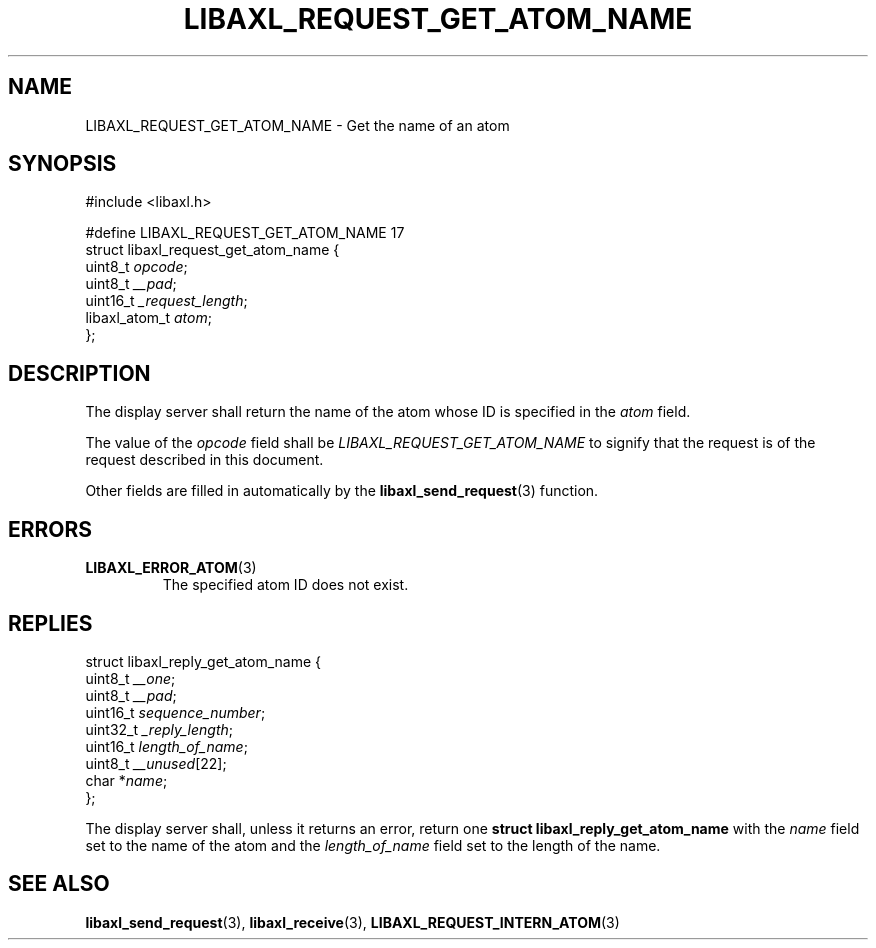 .TH LIBAXL_REQUEST_GET_ATOM_NAME 3 libaxl
.SH NAME
LIBAXL_REQUEST_GET_ATOM_NAME - Get the name of an atom
.SH SYNOPSIS
.nf
#include <libaxl.h>

#define LIBAXL_REQUEST_GET_ATOM_NAME 17
struct libaxl_request_get_atom_name {
        uint8_t       \fIopcode\fP;
        uint8_t       \fI__pad\fP;
        uint16_t      \fI_request_length\fP;
        libaxl_atom_t \fIatom\fP;
};
.fi
.SH DESCRIPTION
The display server shall return the name
of the atom whose ID is specified in the
.I atom
field.
.PP
The value of the
.I opcode
field shall be
.I LIBAXL_REQUEST_GET_ATOM_NAME
to signify that the request is of the
request described in this document.
.PP
Other fields are filled in automatically by the
.BR libaxl_send_request (3)
function.
.SH ERRORS
.TP
.BR LIBAXL_ERROR_ATOM (3)
The specified atom ID does not exist.
.SH REPLIES
.nf
struct libaxl_reply_get_atom_name {
        uint8_t  \fI__one\fP;
        uint8_t  \fI__pad\fP;
        uint16_t \fIsequence_number\fP;
        uint32_t \fI_reply_length\fP;
        uint16_t \fIlength_of_name\fP;
        uint8_t  \fI__unused\fP[22];
        char    *\fIname\fP;
};
.fi
.PP
The display server shall, unless it returns an
error, return one
.B "struct libaxl_reply_get_atom_name"
with the
.I name
field set to the name of the atom and the
.I length_of_name
field set to the length of the name.
.SH SEE ALSO
.BR libaxl_send_request (3),
.BR libaxl_receive (3),
.BR LIBAXL_REQUEST_INTERN_ATOM (3)

